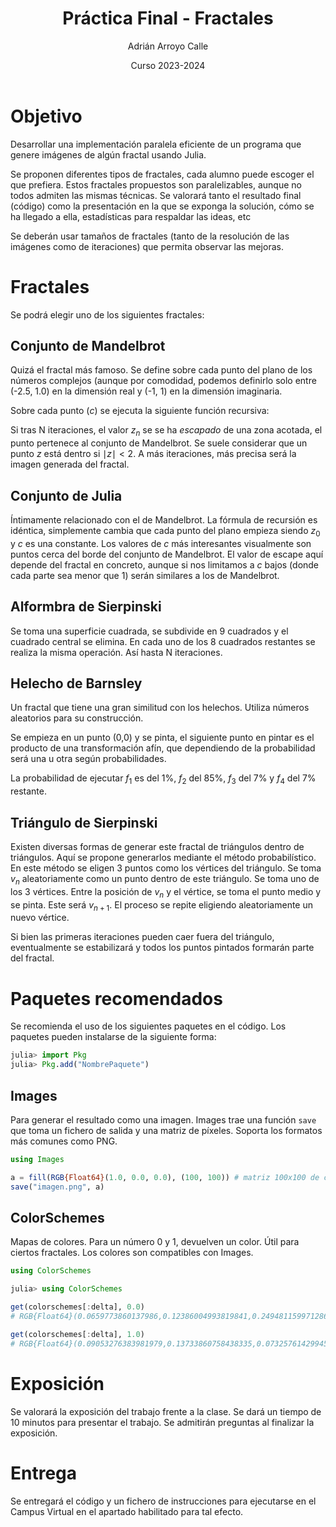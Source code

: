 #+TITLE: Práctica Final - Fractales
#+AUTHOR: Adrián Arroyo Calle
#+EMAIL: adrian.arroyo.calle@uva.es
#+DATE: Curso 2023-2024
#+OPTIONS: toc:nil
#+LATEX_CLASS: article
#+LATEX_CLASS_OPTIONS: [a4paper]
#+LATEX_HEADER: \usepackage[spanish]{babel}
#+LATEX_HEADER: \usepackage{amsmath, amssymb}

* Objetivo

Desarrollar una implementación paralela eficiente de un programa que genere imágenes de algún fractal usando Julia.

Se proponen diferentes tipos de fractales, cada alumno puede escoger el que prefiera. Estos fractales propuestos
son paralelizables, aunque no todos admiten las mismas técnicas. Se valorará tanto el resultado final (código) como
la presentación en la que se exponga la solución, cómo se ha llegado a ella, estadísticas para respaldar las ideas, etc

Se deberán usar tamaños de fractales (tanto de la resolución de las imágenes como de iteraciones) que permita observar
las mejoras.

[[./Mandelbrot.png]]

* Fractales

Se podrá elegir uno de los siguientes fractales:

** Conjunto de Mandelbrot

Quizá el fractal más famoso. Se define sobre cada punto del plano de los números complejos (aunque por comodidad,
podemos definirlo solo entre (-2.5, 1.0) en la dimensión real y (-1, 1) en la dimensión imaginaria.

Sobre cada punto ($c$) se ejecuta la siguiente función recursiva:

\begin{equation}
\begin{cases}
z_0 = 0\in \mathbb{C} & \text{(termino inicial)} \qquad \\
z_{n+1} = z_n^2 + c & \text{(sucesion recursiva)}
\end{cases}
\end{equation}

Si tras N iteraciones, el valor $z_{n}$ se se ha /escapado/ de una zona acotada, el punto pertenece al conjunto
de Mandelbrot. Se suele considerar que un punto $z$ está dentro si $\mid z \mid < 2$. A más iteraciones, más precisa
será la imagen generada del fractal.

** Conjunto de Julia

Íntimamente relacionado con el de Mandelbrot. La fórmula de recursión es idéntica, simplemente cambia que
cada punto del plano empieza siendo $z_{0}$ y $c$ es una constante. Los valores de $c$ más interesantes visualmente
son puntos cerca del borde del conjunto de Mandelbrot. El valor de escape aquí depende del fractal en concreto, aunque si nos limitamos
a $c$ bajos (donde cada parte sea menor que 1) serán similares a los de Mandelbrot.

** Alformbra de Sierpinski

Se toma una superficie cuadrada, se subdivide en 9 cuadrados y el cuadrado central se elimina. En cada uno de los 8
cuadrados restantes se realiza la misma operación. Así hasta N iteraciones.

** Helecho de Barnsley

Un fractal que tiene una gran similitud con los helechos. Utiliza números aleatorios para su construcción.

Se empieza en un punto (0,0) y se pinta, el siguiente punto en pintar es el producto de una transformación afín, que dependiendo de la probabilidad
será una u otra según probabilidades.

\begin{align}
f_1(x,y) &= \begin{bmatrix} 0.00 & 0.00 \\ 0.00 & 0.16 \end{bmatrix} \begin{bmatrix} x \\ y \end{bmatrix}
\\[6px]
f_2(x,y) &= \begin{bmatrix} 0.85 & 0.04 \\ -0.04 & 0.85 \end{bmatrix} \begin{bmatrix} x \\ y \end{bmatrix} + \begin{bmatrix} 0.00 \\ 1.60 \end{bmatrix}
\\[6px]
f_3(x,y) &= \begin{bmatrix} 0.20 & -0.26 \\ 0.23 & 0.22 \end{bmatrix} \begin{bmatrix} x \\ y \end{bmatrix} + \begin{bmatrix} 0.00 \\ 1.60 \end{bmatrix}
\\[6px]
f_4(x,y) &= \begin{bmatrix} -0.15 & 0.28 \\ 0.26 & 0.24 \end{bmatrix} \begin{bmatrix} x \\ y \end{bmatrix} + \begin{bmatrix} 0.00 \\ 0.44 \end{bmatrix}
\end{align}

La probabilidad de ejecutar $f_{1}$ es del 1%, $f_{2}$ del 85%, $f_{3}$ del 7% y $f_{4}$ del 7% restante.

** Triángulo de Sierpinski

Existen diversas formas de generar este fractal de triángulos dentro de triángulos. Aquí se propone generarlos mediante el método
probabilístico. En este método se eligen 3 puntos como los vértices del triángulo. Se toma $v_{n}$ aleatoriamente como un punto dentro de este triángulo.
Se toma uno de los 3 vértices. Entre la posición de $v_{n}$ y el vértice, se toma el punto medio y se pinta. Este será $v_{n+1}$. El proceso se repite eligiendo
aleatoriamente un nuevo vértice.

Si bien las primeras iteraciones pueden caer fuera del triángulo, eventualmente se estabilizará y todos los puntos pintados formarán parte del fractal.


* Paquetes recomendados

Se recomienda el uso de los siguientes paquetes en el código. Los paquetes pueden instalarse de la siguiente forma:

#+begin_src julia
julia> import Pkg
julia> Pkg.add("NombrePaquete")
#+end_src

** Images

Para generar el resultado como una imagen. Images trae una función ~save~ que toma un fichero de salida y una matriz de píxeles. Soporta los formatos más comunes como PNG.

#+begin_src julia
using Images

a = fill(RGB{Float64}(1.0, 0.0, 0.0), (100, 100)) # matriz 100x100 de color rojo
save("imagen.png", a)
#+end_src

** ColorSchemes

Mapas de colores. Para un número 0 y 1, devuelven un color. Útil para ciertos fractales. Los colores son compatibles con Images.

#+begin_src julia
using ColorSchemes

julia> using ColorSchemes

get(colorschemes[:delta], 0.0)
# RGB{Float64}(0.0659773860137986,0.12386004993819841,0.24948115997128678)

get(colorschemes[:delta], 1.0)
# RGB{Float64}(0.09053276383981979,0.13733860758438335,0.07325761429945674)
#+end_src

* Exposición

Se valorará la exposición del trabajo frente a la clase. Se dará un tiempo de 10 minutos para presentar el trabajo. Se admitirán preguntas al finalizar la exposición.

* Entrega

Se entregará el código y un fichero de instrucciones para ejecutarse en el Campus Virtual en el apartado habilitado para tal efecto.
